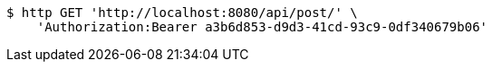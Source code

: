 [source,bash]
----
$ http GET 'http://localhost:8080/api/post/' \
    'Authorization:Bearer a3b6d853-d9d3-41cd-93c9-0df340679b06'
----
